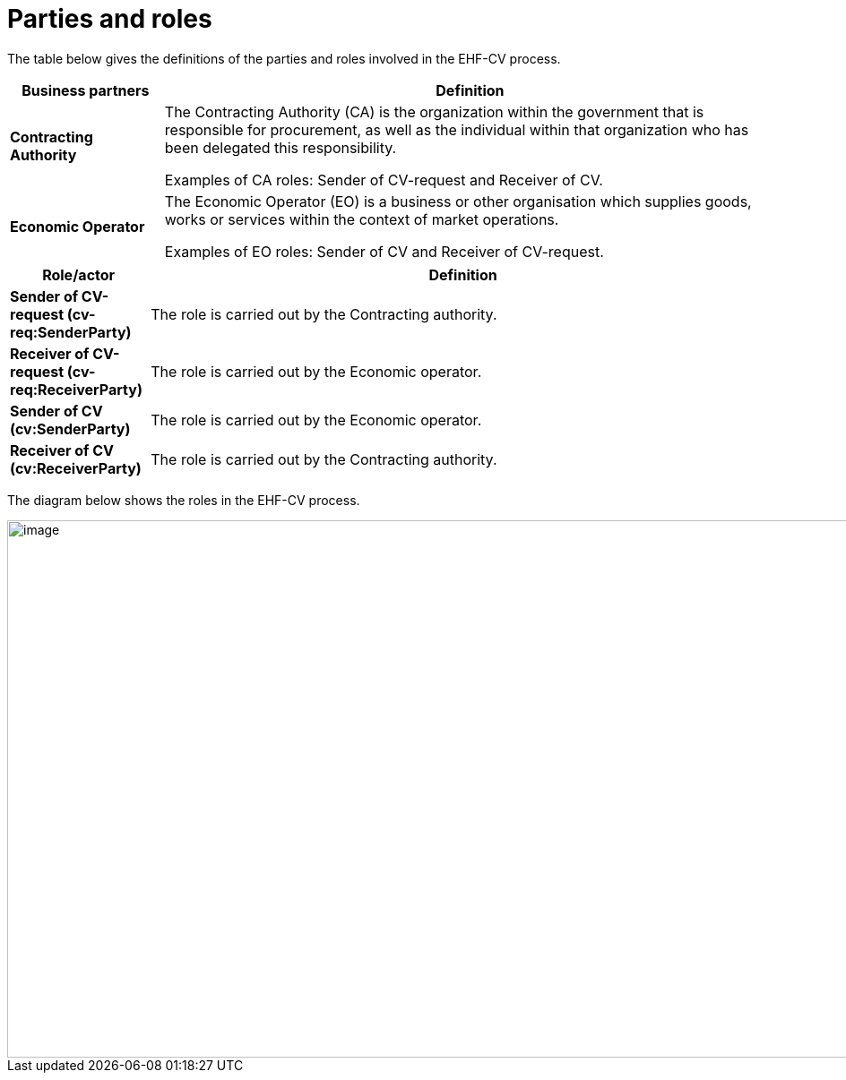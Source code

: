 [[parties-and-roles]]
= Parties and roles

The table below gives the definitions of the parties and roles involved in the EHF-CV process.

[cols="2,8",options="header",]
|====
|Business partners |Definition
|*Contracting Authority* a|

The Contracting Authority (CA) is the organization within the government that is responsible for procurement, as well as the individual within that organization who has been delegated this responsibility.

Examples of CA roles: Sender of CV-request and Receiver of CV. 

|*Economic Operator* a|

The Economic Operator (EO) is a business or other organisation which supplies goods, works or services within the context of market operations.

Examples of EO roles: Sender of CV and Receiver of CV-request. 

|====

[cols="2,9",options="header",]
|====
|Role/actor |Definition
|*Sender of CV-request (cv-req:SenderParty)* a|

The role is carried out by the Contracting authority.

|*Receiver of CV-request (cv-req:ReceiverParty)* a|

The role is carried out by the Economic operator.

|*Sender of CV (cv:SenderParty)* a|

The role is carried out by the Economic operator.

|*Receiver of CV (cv:ReceiverParty)* a|

The role is carried out by the Contracting authority.

|====

The diagram below shows the roles in the EHF-CV process.

image::images/rollemodell.bmp[image,width=1000,height=600]
